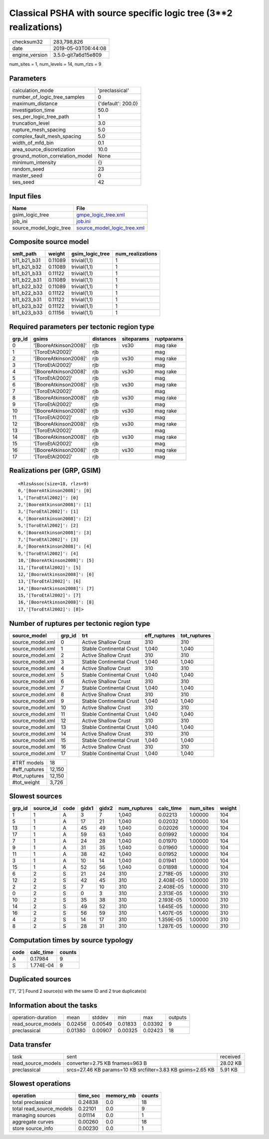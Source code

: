 Classical PSHA with source specific logic tree (3**2 realizations)
==================================================================

============== ===================
checksum32     283,798,826        
date           2019-05-03T06:44:08
engine_version 3.5.0-git7a6d15e809
============== ===================

num_sites = 1, num_levels = 14, num_rlzs = 9

Parameters
----------
=============================== ==================
calculation_mode                'preclassical'    
number_of_logic_tree_samples    0                 
maximum_distance                {'default': 200.0}
investigation_time              50.0              
ses_per_logic_tree_path         1                 
truncation_level                3.0               
rupture_mesh_spacing            5.0               
complex_fault_mesh_spacing      5.0               
width_of_mfd_bin                0.1               
area_source_discretization      10.0              
ground_motion_correlation_model None              
minimum_intensity               {}                
random_seed                     23                
master_seed                     0                 
ses_seed                        42                
=============================== ==================

Input files
-----------
======================= ============================================================
Name                    File                                                        
======================= ============================================================
gsim_logic_tree         `gmpe_logic_tree.xml <gmpe_logic_tree.xml>`_                
job_ini                 `job.ini <job.ini>`_                                        
source_model_logic_tree `source_model_logic_tree.xml <source_model_logic_tree.xml>`_
======================= ============================================================

Composite source model
----------------------
=========== ======= =============== ================
smlt_path   weight  gsim_logic_tree num_realizations
=========== ======= =============== ================
b11_b21_b31 0.11089 trivial(1,1)    1               
b11_b21_b32 0.11089 trivial(1,1)    1               
b11_b21_b33 0.11122 trivial(1,1)    1               
b11_b22_b31 0.11089 trivial(1,1)    1               
b11_b22_b32 0.11089 trivial(1,1)    1               
b11_b22_b33 0.11122 trivial(1,1)    1               
b11_b23_b31 0.11122 trivial(1,1)    1               
b11_b23_b32 0.11122 trivial(1,1)    1               
b11_b23_b33 0.11156 trivial(1,1)    1               
=========== ======= =============== ================

Required parameters per tectonic region type
--------------------------------------------
====== ===================== ========= ========== ==========
grp_id gsims                 distances siteparams ruptparams
====== ===================== ========= ========== ==========
0      '[BooreAtkinson2008]' rjb       vs30       mag rake  
1      '[ToroEtAl2002]'      rjb                  mag       
2      '[BooreAtkinson2008]' rjb       vs30       mag rake  
3      '[ToroEtAl2002]'      rjb                  mag       
4      '[BooreAtkinson2008]' rjb       vs30       mag rake  
5      '[ToroEtAl2002]'      rjb                  mag       
6      '[BooreAtkinson2008]' rjb       vs30       mag rake  
7      '[ToroEtAl2002]'      rjb                  mag       
8      '[BooreAtkinson2008]' rjb       vs30       mag rake  
9      '[ToroEtAl2002]'      rjb                  mag       
10     '[BooreAtkinson2008]' rjb       vs30       mag rake  
11     '[ToroEtAl2002]'      rjb                  mag       
12     '[BooreAtkinson2008]' rjb       vs30       mag rake  
13     '[ToroEtAl2002]'      rjb                  mag       
14     '[BooreAtkinson2008]' rjb       vs30       mag rake  
15     '[ToroEtAl2002]'      rjb                  mag       
16     '[BooreAtkinson2008]' rjb       vs30       mag rake  
17     '[ToroEtAl2002]'      rjb                  mag       
====== ===================== ========= ========== ==========

Realizations per (GRP, GSIM)
----------------------------

::

  <RlzsAssoc(size=18, rlzs=9)
  0,'[BooreAtkinson2008]': [0]
  1,'[ToroEtAl2002]': [0]
  2,'[BooreAtkinson2008]': [1]
  3,'[ToroEtAl2002]': [1]
  4,'[BooreAtkinson2008]': [2]
  5,'[ToroEtAl2002]': [2]
  6,'[BooreAtkinson2008]': [3]
  7,'[ToroEtAl2002]': [3]
  8,'[BooreAtkinson2008]': [4]
  9,'[ToroEtAl2002]': [4]
  10,'[BooreAtkinson2008]': [5]
  11,'[ToroEtAl2002]': [5]
  12,'[BooreAtkinson2008]': [6]
  13,'[ToroEtAl2002]': [6]
  14,'[BooreAtkinson2008]': [7]
  15,'[ToroEtAl2002]': [7]
  16,'[BooreAtkinson2008]': [8]
  17,'[ToroEtAl2002]': [8]>

Number of ruptures per tectonic region type
-------------------------------------------
================ ====== ======================== ============ ============
source_model     grp_id trt                      eff_ruptures tot_ruptures
================ ====== ======================== ============ ============
source_model.xml 0      Active Shallow Crust     310          310         
source_model.xml 1      Stable Continental Crust 1,040        1,040       
source_model.xml 2      Active Shallow Crust     310          310         
source_model.xml 3      Stable Continental Crust 1,040        1,040       
source_model.xml 4      Active Shallow Crust     310          310         
source_model.xml 5      Stable Continental Crust 1,040        1,040       
source_model.xml 6      Active Shallow Crust     310          310         
source_model.xml 7      Stable Continental Crust 1,040        1,040       
source_model.xml 8      Active Shallow Crust     310          310         
source_model.xml 9      Stable Continental Crust 1,040        1,040       
source_model.xml 10     Active Shallow Crust     310          310         
source_model.xml 11     Stable Continental Crust 1,040        1,040       
source_model.xml 12     Active Shallow Crust     310          310         
source_model.xml 13     Stable Continental Crust 1,040        1,040       
source_model.xml 14     Active Shallow Crust     310          310         
source_model.xml 15     Stable Continental Crust 1,040        1,040       
source_model.xml 16     Active Shallow Crust     310          310         
source_model.xml 17     Stable Continental Crust 1,040        1,040       
================ ====== ======================== ============ ============

============= ======
#TRT models   18    
#eff_ruptures 12,150
#tot_ruptures 12,150
#tot_weight   3,726 
============= ======

Slowest sources
---------------
====== ========= ==== ===== ===== ============ ========= ========= ======
grp_id source_id code gidx1 gidx2 num_ruptures calc_time num_sites weight
====== ========= ==== ===== ===== ============ ========= ========= ======
1      1         A    3     7     1,040        0.02213   1.00000   104   
5      1         A    17    21    1,040        0.02032   1.00000   104   
13     1         A    45    49    1,040        0.02026   1.00000   104   
17     1         A    59    63    1,040        0.01992   1.00000   104   
7      1         A    24    28    1,040        0.01970   1.00000   104   
9      1         A    31    35    1,040        0.01960   1.00000   104   
11     1         A    38    42    1,040        0.01952   1.00000   104   
3      1         A    10    14    1,040        0.01941   1.00000   104   
15     1         A    52    56    1,040        0.01898   1.00000   104   
6      2         S    21    24    310          2.718E-05 1.00000   310   
12     2         S    42    45    310          2.408E-05 1.00000   310   
2      2         S    7     10    310          2.408E-05 1.00000   310   
0      2         S    0     3     310          2.313E-05 1.00000   310   
10     2         S    35    38    310          2.193E-05 1.00000   310   
14     2         S    49    52    310          1.645E-05 1.00000   310   
16     2         S    56    59    310          1.407E-05 1.00000   310   
4      2         S    14    17    310          1.359E-05 1.00000   310   
8      2         S    28    31    310          1.287E-05 1.00000   310   
====== ========= ==== ===== ===== ============ ========= ========= ======

Computation times by source typology
------------------------------------
==== ========= ======
code calc_time counts
==== ========= ======
A    0.17984   9     
S    1.774E-04 9     
==== ========= ======

Duplicated sources
------------------
['1', '2']
Found 2 source(s) with the same ID and 2 true duplicate(s)

Information about the tasks
---------------------------
================== ======= ======= ======= ======= =======
operation-duration mean    stddev  min     max     outputs
read_source_models 0.02456 0.00549 0.01833 0.03392 9      
preclassical       0.01380 0.00907 0.00325 0.02423 18     
================== ======= ======= ======= ======= =======

Data transfer
-------------
================== ========================================================== ========
task               sent                                                       received
read_source_models converter=2.75 KB fnames=963 B                             28.02 KB
preclassical       srcs=27.46 KB params=10 KB srcfilter=3.83 KB gsims=2.65 KB 5.91 KB 
================== ========================================================== ========

Slowest operations
------------------
======================== ======== ========= ======
operation                time_sec memory_mb counts
======================== ======== ========= ======
total preclassical       0.24838  0.0       18    
total read_source_models 0.22101  0.0       9     
managing sources         0.01114  0.0       1     
aggregate curves         0.00260  0.0       18    
store source_info        0.00230  0.0       1     
======================== ======== ========= ======